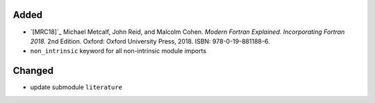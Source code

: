 Added
.....

- `[MRC18]`_ Michael Metcalf, John Reid, and Malcolm Cohen.  *Modern Fortran
  Explained.  Incorporating Fortran 2018.*  2nd Edition.  Oxford:  Oxford
  University Press, 2018.  ISBN:  978-0-19-881188-6.

- ``non_intrinsic`` keyword for all non-intrinsic module imports

Changed
.......

- update submodule ``literature``
